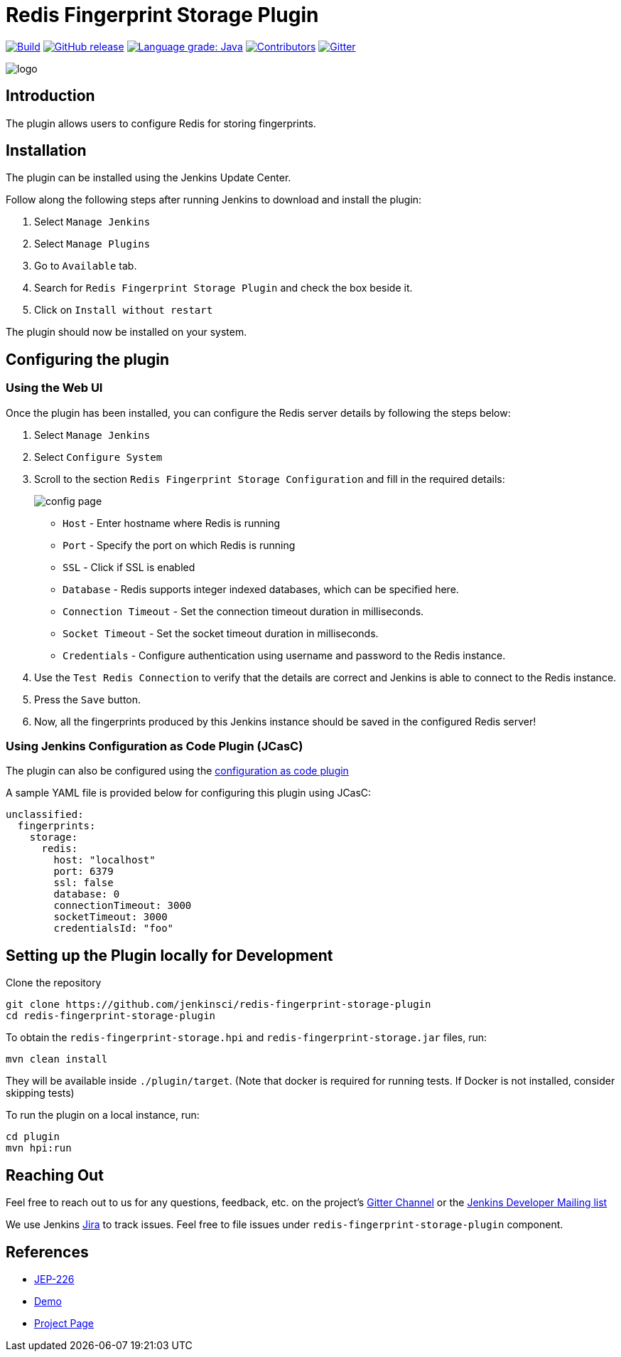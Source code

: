 = Redis Fingerprint Storage Plugin

link:https://ci.jenkins.io/job/Plugins/job/redis-fingerprint-storage-plugin/job/master/[image:https://ci.jenkins.io/job/Plugins/job/redis-fingerprint-storage-plugin/job/master/badge/icon[Build]]
link:https://github.com/jenkinsci/redis-fingerprint-storage-plugin/releases/latest[
image:https://img.shields.io/github/release/jenkinsci/redis-fingerprint-storage-plugin.svg?label=release[GitHub release]]
link:https://lgtm.com/projects/g/jenkinsci/redis-fingerprint-storage-plugin/context:java[image:https://img.shields.io/lgtm/grade/java/g/jenkinsci/redis-fingerprint-storage-plugin.svg?logo=lgtm&logoWidth=18[Language grade: Java]]
link:https://github.com/jenkinsci/redis-fingerprint-storage-plugin/graphs/contributors[image:https://img.shields.io/github/contributors/jenkinsci/redis-fingerprint-storage-plugin.svg?color=blue[Contributors]]
link:https://gitter.im/jenkinsci/external-fingerprint-storage[image:https://badges.gitter.im/jenkinsci/external-fingerprint-storage.svg[Gitter]]

image::images/logo.png[]

== Introduction

The plugin allows users to configure Redis for storing fingerprints.

== Installation

The plugin can be installed using the Jenkins Update Center.

Follow along the following steps after running Jenkins to download and install the plugin:

. Select `Manage Jenkins`

. Select `Manage Plugins`

. Go to `Available` tab.

. Search for `Redis Fingerprint Storage Plugin` and check the box beside it.

. Click on `Install without restart`

The plugin should now be installed on your system.

== Configuring the plugin

=== Using the Web UI

Once the plugin has been installed, you can configure the Redis server details by following the steps below:

. Select `Manage Jenkins`

. Select `Configure System`

. Scroll to the section `Redis Fingerprint Storage Configuration` and fill in the required details:

+

image::images/config_page.png[]

+

* `Host` - Enter hostname where Redis is running

* `Port` - Specify the port on which Redis is running

* `SSL` - Click if SSL is enabled

* `Database` - Redis supports integer indexed databases, which can be specified here.

* `Connection Timeout` - Set the connection timeout duration in milliseconds.

* `Socket Timeout` - Set the socket timeout duration in milliseconds.

* `Credentials` - Configure authentication using username and password to the Redis instance.

. Use the `Test Redis Connection` to verify that the details are correct and Jenkins is able to connect to the Redis instance.

. Press the `Save` button.

. Now, all the fingerprints produced by this Jenkins instance should be saved in the configured Redis server!

=== Using Jenkins Configuration as Code Plugin (JCasC)

The plugin can also be configured using the link:https://github.com/jenkinsci/configuration-as-code-plugin[configuration as code plugin]

A sample YAML file is provided below for configuring this plugin using JCasC:

```
unclassified:
  fingerprints:
    storage:
      redis:
        host: "localhost"
        port: 6379
        ssl: false
        database: 0
        connectionTimeout: 3000
        socketTimeout: 3000
        credentialsId: "foo"
```

== Setting up the Plugin locally for Development

Clone the repository

```
git clone https://github.com/jenkinsci/redis-fingerprint-storage-plugin
cd redis-fingerprint-storage-plugin
```

To obtain the `redis-fingerprint-storage.hpi` and `redis-fingerprint-storage.jar` files, run:
```
mvn clean install
```

They will be available inside `./plugin/target`.
(Note that docker is required for running tests.
If Docker is not installed, consider skipping tests)

To run the plugin on a local instance, run:

```
cd plugin
mvn hpi:run
```

== Reaching Out

Feel free to reach out to us for any questions, feedback, etc. on the project's link:https://gitter.im/jenkinsci/external-fingerprint-storage[Gitter Channel] or the mailto:jenkinsci-dev@googlegroups.com[Jenkins Developer Mailing list]

We use Jenkins link:https://issues.jenkins-ci.org/[Jira] to track issues.
Feel free to file issues under `redis-fingerprint-storage-plugin` component.

== References

* link:https://github.com/jenkinsci/jep/tree/master/jep/226[JEP-226]

* link:https://www.youtube.com/watch?v=yzd-y5ByXg8&feature=youtu.be[Demo]

* link:https://www.jenkins.io/projects/gsoc/2020/projects/external-fingerprint-storage/[Project Page]
